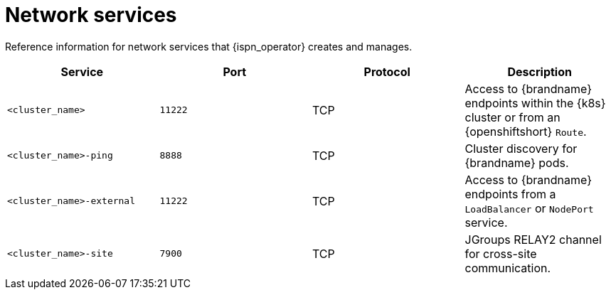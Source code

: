 [id='network-services_{context}']
= Network services

[role="_abstract"]
Reference information for network services that {ispn_operator} creates and manages.

[%header,cols=4*]
|===
| Service
| Port
| Protocol
| Description

| `<cluster_name>`
| `11222`
| TCP
| Access to {brandname} endpoints within the {k8s} cluster or from an {openshiftshort} `Route`.

| `<cluster_name>-ping`
| `8888`
| TCP
| Cluster discovery for {brandname} pods.

| `<cluster_name>-external`
| `11222`
| TCP
| Access to {brandname} endpoints from a `LoadBalancer` or `NodePort` service.

| `<cluster_name>-site`
| `7900`
| TCP
| JGroups RELAY2 channel for cross-site communication.

|===
